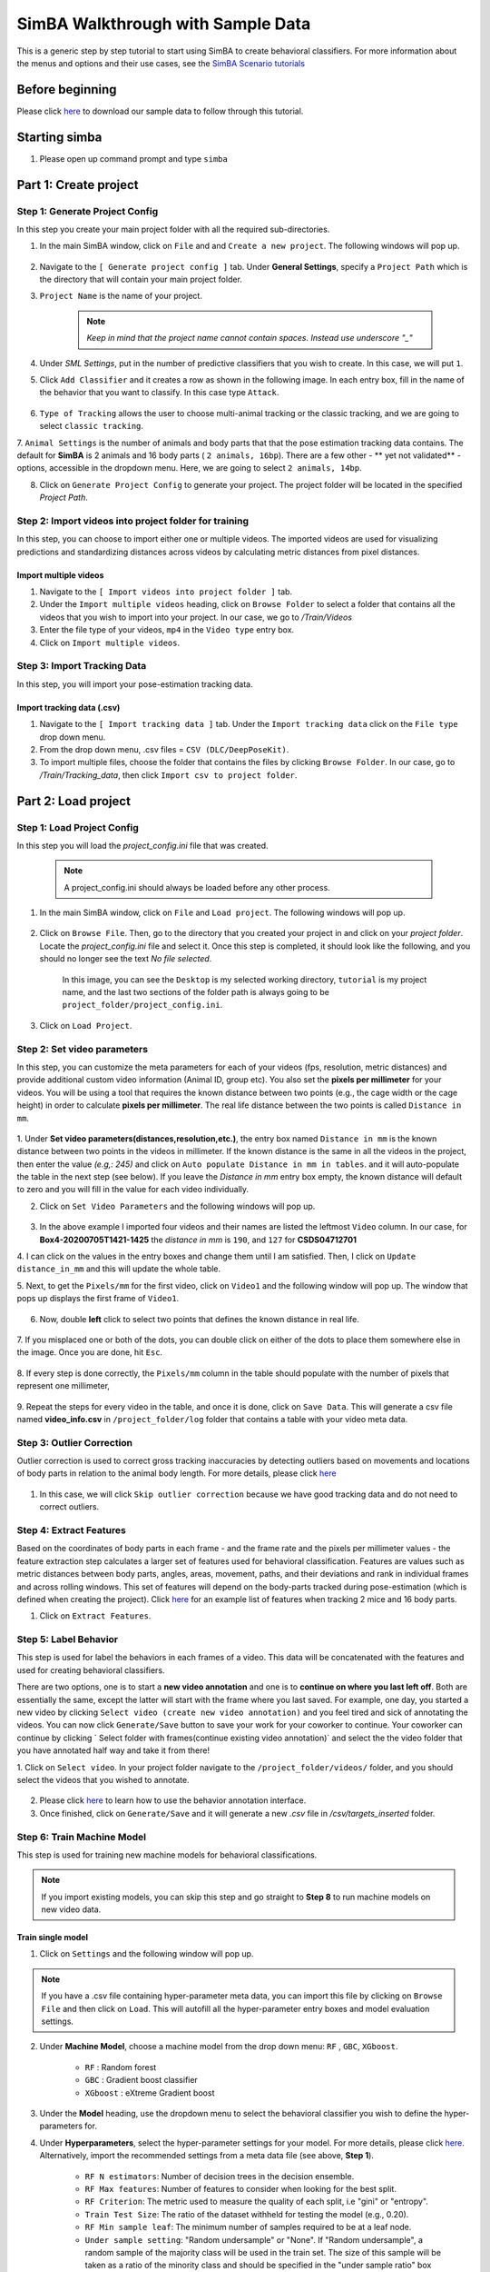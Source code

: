 ======================
SimBA Walkthrough with Sample Data
======================

This is a generic step by step tutorial to start using SimBA to create behavioral classifiers. For more information
about the menus and options and their use cases, see the
`SimBA Scenario tutorials <https://github.com/sgoldenlab/simba#scenario-tutorials>`_

Before beginning
================
Please click `here <https://osf.io/dg385/>`_ to download our sample data to follow through this tutorial.

Starting simba
===============

1. Please open up command prompt and type ``simba``


Part 1: Create project
=====================

Step 1: Generate Project Config
********************************

In this step you create your main project folder with all the required sub-directories.

1. In the main SimBA window, click on ``File`` and and ``Create a new project``. The following windows will pop up.

    .. image:: /images/createproject.PNG

2. Navigate to the ``[ Generate project config ]`` tab. Under **General Settings**, specify a ``Project Path`` which is the directory that will contain your main project folder.

3. ``Project Name`` is the name of your project.

    .. note::
            *Keep in mind that the project name cannot contain spaces. Instead use underscore "_"*

4. Under `SML Settings`, put in the number of predictive classifiers that you wish to create. In this case, we will put ``1``.

5. Click ``Add Classifier`` and it creates a row as shown in the following image. In each entry box, fill in the name of the behavior that you want to classify. In this case type ``Attack``.

    .. image:: /images/classifier1.PNG


6. ``Type of Tracking`` allows the user to choose multi-animal tracking or the classic tracking, and we are going to select ``classic tracking``.

7. ``Animal Settings`` is the number of animals and body parts that that the pose estimation tracking data contains.
The default for **SimBA** is 2 animals and 16 body parts ( ``2 animals, 16bp``). There are a few other - ** yet not validated** - options, accessible in the dropdown menu.
Here, we are going to select ``2 animals, 14bp``.

8. Click on ``Generate Project Config`` to generate your project. The project folder will be located in the specified *Project Path*.

Step 2: Import videos into project folder for training
*******************************************

In this step, you can choose to import either one or multiple videos. The imported videos are used for visualizing
predictions and standardizing distances across videos by calculating metric distances from pixel distances.

    .. image:: /images/Import_videos.PNG

Import multiple videos
#########################

1. Navigate to the ``[ Import videos into project folder ]`` tab.

2. Under the ``Import multiple videos`` heading, click on ``Browse Folder`` to select a folder that contains all the videos that you wish to import into your project. In our case, we go to */Train/Videos*

3. Enter the file type of your videos, ``mp4`` in the ``Video type`` entry box.

4. Click on ``Import multiple videos``.


Step 3: Import Tracking Data
*****************************

In this step, you will import your pose-estimation tracking data.

    .. image:: /images/importcsv.PNG

Import tracking data (.csv)
###########################

1. Navigate to the ``[ Import tracking data ]`` tab. Under the ``Import tracking data`` click on the ``File type`` drop down menu.

2. From the drop down menu, .csv files = ``CSV (DLC/DeepPoseKit)``.

3. To import multiple files, choose the folder that contains the files by clicking ``Browse Folder``. In our case, go to */Train/Tracking_data*, then click ``Import csv to project folder``.


Part 2: Load project
=====================

Step 1: Load Project Config
****************************

In this step you will load the *project_config.ini* file that was created.

    .. Note::
        A project_config.ini should always be loaded before any other process.

1. In the main SimBA window, click on ``File`` and ``Load project``. The following windows will pop up.


    .. image:: /images/loadprojectini.PNG


2. Click on ``Browse File``. Then, go to the directory that you created your project in and click on your *project folder*. Locate the *project_config.ini* file and select it. Once this step is completed, it should look like the following, and you should no longer see the text *No file selected*.


    .. image:: /images/loadedprojectini.PNG


    In this image, you can see the ``Desktop`` is my selected working directory, ``tutorial`` is my project name, and the last two sections of the folder path is always going to be ``project_folder/project_config.ini``.

3. Click on ``Load Project``.


Step 2: Set video parameters
*****************************

In this step, you can customize the meta parameters for each of your videos (fps, resolution, metric distances) and provide additional custom video information (Animal ID, group etc). You also set the **pixels per millimeter** for your videos. You will be using a tool that requires the known distance between two points (e.g., the cage width or the cage height) in order to calculate **pixels per millimeter**. The real life distance between the two points is called ``Distance in mm``.

    .. image:: /images/setvidparameter.PNG

1. Under **Set video parameters(distances,resolution,etc.)**, the entry box named ``Distance in mm`` is the known distance
between two points in the videos in millimeter. If the known distance is the same in all the videos in the project,
then enter the value *(e.g,: 245)* and click on ``Auto populate Distance in mm in tables``.
and it will auto-populate the table in the next step (see below). If you leave the `Distance in mm` entry box empty,
the known distance will default to zero and you will fill in the value for each video individually.

2. Click on ``Set Video Parameters`` and the following windows will pop up.

    .. image:: /images/videoinfo_table.PNG

3. In the above example I imported four videos and their names are listed the leftmost ``Video`` column. In our case, for **Box4-20200705T1421-1425** the *distance in mm* is ``190``, and ``127`` for **CSDS04712701**

4. I can click on the values in the entry boxes and change them until I am satisfied. Then, I click on
``Update distance_in_mm`` and this will update the whole table.

5. Next, to get the ``Pixels/mm`` for the first video, click on ``Video1`` and the following window will pop up.
The window that pops up displays the first frame of ``Video1``.


    .. image:: /images/getcoord1.PNG

6. Now, double **left** click to select two points that defines the known distance in real life.

    .. image:: /images/getcoord2.PNG


7. If you misplaced one or both of the dots, you can double click on either of the dots to place them somewhere else in
the image. Once you are done, hit ``Esc``.


    .. image:: /images/getcoord.gif


8. If every step is done correctly, the ``Pixels/mm`` column in the table should populate with the number of pixels
that represent one millimeter,

    .. image:: /images/videoinfo_table2.PNG


9. Repeat the steps for every video in the table, and once it is done, click on ``Save Data``.
This will generate a csv file named **video_info.csv** in ``/project_folder/log`` folder that contains a table with your video meta data.

Step 3: Outlier Correction
***************************

Outlier correction is used to correct gross tracking inaccuracies by detecting outliers based on movements and locations
of body parts in relation to the animal body length. For more details, please click `here <https://github.com/sgoldenlab/simba/blob/master/misc/Outlier_settings.pdf>`_

    .. image:: /images/outliercorrection.PNG

1. In this case, we will click ``Skip outlier correction`` because we have good tracking data and do not need to correct outliers.

Step 4: Extract Features
************************

Based on the coordinates of body parts in each frame - and the frame rate and the pixels per millimeter values - the feature extraction step calculates a larger set of features used for behavioral classification. Features are values such as metric distances between body parts, angles, areas, movement, paths, and their deviations and rank in individual frames and across rolling windows. This set of features will depend on the body-parts tracked during pose-estimation (which is defined when creating the project). Click `here <https://github.com/sgoldenlab/simba/blob/master/misc/Feature_description.csv>`_ for an example list of features when tracking 2 mice and 16 body parts.

1. Click on ``Extract Features``.

Step 5: Label Behavior
************************

This step is used for label the behaviors in each frames of a video. This data will be concatenated with the features and used for creating behavioral classifiers. 

There are two options, one is to start a **new video annotation** and one is to **continue on where you last left off**.
Both are essentially the same, except the latter will start with the frame where you last saved.
For example, one day, you started a new video by clicking ``Select video (create new video annotation)``
and you feel tired and sick of annotating the videos. You can now click ``Generate/Save`` button to save your work for your coworker to continue.
Your coworker can continue by clicking ` Select folder with frames(continue existing video annotation)`
and select the the video folder that you have annotated half way and take it from there!


1. Click on ``Select video``. In your project folder navigate to the ``/project_folder/videos/`` folder,
and you should select the videos that you wished to annotate.


    .. image:: /images/labelbe.PNG


2. Please click `here <./tutorials/b_annotation.html>`_ to learn how to use the behavior annotation interface.

3. Once finished, click on ``Generate/Save`` and it will generate a new *.csv* file in */csv/targets_inserted* folder.

Step 6: Train Machine Model
****************************

This step is used for training new machine models for behavioral classifications. 

.. note::
    If you import existing models, you can skip this step and go straight to **Step 8** to run machine models on new video data.

Train single model
###################

1. Click on ``Settings`` and the following window will pop up.

    .. image:: /images/machinemodelsettings.PNG


.. note::
    If you have a .csv file containing hyper-parameter meta data, you can import this file by clicking on ``Browse File``
    and then click on ``Load``. This will autofill all the hyper-parameter entry boxes and model evaluation settings.

2. Under **Machine Model**, choose a machine model from the drop down menu: ``RF`` , ``GBC``, ``XGboost``.

    - ``RF``        : Random forest

    - ``GBC``       : Gradient boost classifier

    - ``XGboost``   : eXtreme Gradient boost

3. Under the **Model** heading, use the dropdown menu to select the behavioral classifier you wish to define the hyper-parameters for.

4. Under **Hyperparameters**, select the hyper-parameter settings for your model. For more details, please click `here <https://scikit-learn.org/stable/modules/generated/sklearn.ensemble.RandomForestClassifier.html>`_. Alternatively, import the recommended settings from a meta data file (see above, **Step 1**).

    - ``RF N estimators``: Number of decision trees in the decision ensemble.

    - ``RF Max features``: Number of features to consider when looking for the best split.

    - ``RF Criterion``: The metric used to measure the quality of each split, i.e "gini" or "entropy".

    - ``Train Test Size``: The ratio of the dataset withheld for testing the model (e.g., 0.20).

    - ``RF Min sample leaf``: The minimum number of samples required to be at a leaf node.

    - ``Under sample setting``: "Random undersample" or "None". If "Random undersample", a random sample of the majority class will be used in the train set. The size of this sample will be taken as a ratio of the minority class and should be specified in the "under sample ratio" box below. For more information, click `here <https://imbalanced-learn.readthedocs.io/en/stable/generated/imblearn.under_sampling.RandomUnderSampler.html>`_

    - ``Under sample ratio``: The ratio of samples of the majority class to the minority class in the training data set. Applied only if "Under sample setting" is set to "Random undersample". Ignored if "Under sample setting" is set to "None" or NaN.

    - ``Over sample setting``: "SMOTE", "SMOTEEN" or "None". If "SMOTE" or "SMOTEEN", synthetic data will be generated in the minority class based on k-means to balance the two classes. For more details, click `here <https://imbalanced-learn.readthedocs.io/en/stable/generated/imblearn.over_sampling.SMOTE.html>`_. Alternatively, import recommended settings from a meta data file (see **Step 1**).

    - ``Over sample ratio``: The desired ratio of the number of samples in the minority class over the number of samples in the majority class after over sampling.


5. Under **Model Evaluation Settings**.

- ``Generate RF model meta data file``: Generates a .csv file listing the hyper-parameter settings used when creating the model. The generated meta file can be used to create further models by importing it in the **Load Settings** menu (see above, **Step 1**).

- ``Generate Example Decision Tree``: Saves a visualization of a random decision tree in .pdf and .dot formats. Requires `graphviz <https://graphviz.gitlab.io/>`_. For more information, click `here <https://chrisalbon.com/machine_learning/trees_and_forests/visualize_a_decision_tree/>`_

- ``Generate Classification Report``: Saves a classification report truth table in .png format. Depends on `yellowbrick <www.scikit-yb.org/>`_. For more information, click `here <http://www.scikit-yb.org/zh/latest/api/classifier/classification_report.html>`_

- ``Generate Features Importance Log``: Creates a .csv file that lists the importance's `gini importances <https://scikit-learn.org/stable/auto_examples/ensemble/plot_forest_importances.html>`_ of all features for the classifier.

- ``Generate Features Importance Bar Graph``: Creates a bar chart of the top N features based on gini importances. Specify N in the ``N feature importance bars`` entry box below.

- ``N feature importance bars``: Integer defining the number of top features to be included in the bar graph (e.g., 15).

- ``Compute Feature Permutation Importance's``: Creates a .csv file listing the importance's (permutation importance's) of all features for the classifier. For more details, please click `here <https://eli5.readthedocs.io/en/latest/blackbox/permutation_importance.html>`_. **Note:** Calculating permutation importance's is computationally expensive and takes a long time.

- ``Generate Sklearn Learning Curve``: Creates a .csv file listing the f1 score at different test data sizes. For more details, please click `here <https://scikit-learn.org/stable/auto_examples/model_selection/plot_learning_curve.html>`_. This is useful for estimating the benefit of annotating further data.

- ``LearningCurve shuffle K splits``: Number of cross validations applied at each test data size in the learning curve.

- ``LearningCurve shuffle Data splits``: Number of test data sizes in the learning curve.

- ``Generate Precision Recall Curves``: Creates a .csv file listing precision at different recall values. This is useful for titration of the false positive vs. false negative classifications of the models.

6. Click on the ``Save settings into global environment`` button to save your settings into the *project_config.ini* file and use the settings to train a single model.

7. Alternatively, click on the ``Save settings for specific model`` button to save the settings for one model. To generate multiple models - for either multiple different behaviors and/or using multiple different hyper-parameters - re-define the Machine model settings and click on ``Save settings for specific model`` again. Each time the ``Save settings for specific model`` is clicked, a new config file is generated in the */project_folder/configs* folder. In the next step (see below), a model for each config file will be created if pressing the **Train multiple models, one for each saved settings** button.

8. If training a single model, click on ``Train Model``.

Optional step before running machine model on new data
##########################################################

The user can validate each model *( saved in .sav format)* file. In this validation step the user specifies the path to
a previously created model in .sav file format, and a .csv file containing the features extracted from a video. This process
will (i) run the classifications on the video, and (ii) create a video with the predictions overlaid together with a gantt plot showing predicted behavioral bouts.
Click `here <https://youtu.be/UOLSj7DGKRo>`_ for an example validation video.

1. Click ``Browse File`` and select the *project_config.ini* file and click ``Load Project``.

2. Under **[Run machine model]** tab --> **validate Model on Single Video**, select your features file (.csv). It should be located in ``project_folder/csv/features_extracted``.

    .. image:: /images/validatemodel_graph1.PNG

3. Under ``Select model file``, click on ``Browse File`` to select a model *(.sav file)*.

4. Click on  ``Run Model``.

5. Once, it is completed, it should print *"Predictions generated."*, now you can click on ``Generate plot``. A graph window and a frame window will pop up.

    - ``Graph window``: model prediction probability versus frame numbers will be plot. The graph is interactive, click on the graph and the frame window will display the selected frames.

    - ``Frame window``: Frames of the chosen video with controls.

    .. image:: /images/validategraph1.PNG

7. Click on the points on the graph and picture displayed on the other window will jump to the corresponding frame. There will be a red line to show the points that you have clicked.

    .. image:: /images/validategraph2.PNG

8. Once it jumps to the desired frame, you can navigate through the frames to determine if the behavior is present. This step is to find the optimal threshold to validate your model.

    .. image:: /images/validategraph.gif

9. Once the threshold is determined, enter the threshold into the ``Discrimination threshold`` entry box and the desire minimum behavior bouth length into the ``Minimum behavior bout lenght(ms)`` entrybox.

    - ``Discrimination threshold``: The level of probability required to define that the frame belongs to the target class. Accepts a float value between 0.0-1.0. For example, if set to 0.50, then all frames with a probability of containing the behavior of 0.5 or above will be classified as containing the behavior. For more information on classification threshold, click `here <https://www.scikit-yb.org/en/latest/api/classifier/threshold.html>`_

    - ``Minimum behavior bout length (ms)``: The minimum length of a classified behavioral bout. **Example**: The random forest makes the following attack predictions for 9 consecutive frames in a 50 fps video: 1,1,1,1,0,1,1,1,1. This would mean, if we don't have a minimum bout length, that the animals fought for 80ms (4 frames), took a brake for 20ms (1 frame), then fought again for another 80ms (4 frames). You may want to classify this as a single 180ms attack bout rather than two separate 80ms attack bouts. With this setting you can do this. If the minimum behavior bout length is set to 20, any interruption in the behavior that is 20ms or shorter will be removed and the behavioral sequence above will be re-classified as: 1,1,1,1,1,1,1,1,1 - and instead classified as a single 180ms attack bout.

10. Click ``Validate`` to validate your model. **Note that this step will take a long time as it will generate a lot of frames.**

Step 8: Run Machine Model
******************************

This step runs behavioral classifiers on new data. 

    .. image:: /images/runrfmodel.PNG

1.  Under the **Run Machine Model** heading, click on ``Model Selection``. The following window with the classifier names defined in the *project_config.ini* file will pop up.

    .. image:: /images/rfmodelsettings.PNG


2. Click on ``Browse File`` and select the model (*.sav*) file associated with each of the classifier names.

3. Once all the models have been chosen, click on ``Set Model`` to save the paths.

4. Fill in the ``Discrimination threshold``.

    - ``Discrimination threshold``: The level of probability required to define that the frame belongs to the target class (see above).

5. Fill in the ``Minimum behavior bout length``.

    - ``Minimum behavior bout length (ms)``:  The minimum length of a classified behavioral bout(see above).

6. Click on ``Set model(s)`` and then click on ``Run RF Model`` to run the machine model on the new data.

Step 9: Analyze Machine Results
********************************

Access this menu through the ``Load project`` menu and the ``Run machine model`` tab. This step performs summary analyses and presents descriptive statistics in .csv file format. There are three forms of summary analyses: ``Analyze``, ``Analyze distance/velocity``, and ``Analyze severity``.

    .. image:: /images/analyzemachineresult.PNG

    - ``Analyze``: This button generates descriptive statistics for each predictive classifier in the project, including the total time, the number of frames, total number of ‘bouts’, mean and median bout interval, time to first occurrence, and mean and median interval between each bout. A date-time stamped output csv file with the data is saved in the ``/project_folder/log`` folder.

    - ``Analyze distance/velocity``: This button generates descriptive statistics for mean and median movements and distances between animals. The date-time stamped output csv file with the data is saved in the ``/project_folder/log`` folder.

    - ``Analyze severity``: Calculates the ‘severity’ of each frame classified as containing attack behavior based on a user-defined scale. **Example:** the user sets a 10-point scale. One frame is predicted to contain an attack, and the total body-part movements of both animals in that frame is in the top 10% percentile of movements in the entire video. In this frame, the attack will be scored as a 10 on the 10-point scale. A date-time stamped output .csv file containing the 'severity' data is saved in the ``/project_folder/log`` folder.

    - ``Severity scale 0 -``:


Step 10: Sklearn Visualization
*******************************

These steps generate visualizations of features and machine learning classification results. This includes images and videos of the animals with prediction overlays, gantt plots, line plots, paths plots and data plots. In this step the different frames can also be merged into video mp4 format. 

    .. image:: /images/visualization_11_20.PNG

1. Under the **Sklearn visualization** heading, check on the box and click on ``Visualize classification results``.

   - ``Generate video``: This generates a video of the classification result

   - ``Generate frame``: This generates frames(images) of the classification result

    .. note::
        Generate frames are required if you want to merge frames into videos in the future.

This step grabs the frames of the videos in the project, and draws circles at the location of the tracked body parts, the convex hull of the animal, and prints the behavioral predictions on top of the frame. For an example, click `here <https://www.youtube.com/watch?v=7AVUWz71rG4&t=519s>`_

Step 11: Visualizations
************************

The user can also create a range of plots: **gantt plot**, **Data plot**, **Path plot**, **Distance plot**, and **Heatmap**.

    .. image:: /images/visualizations.PNG

Gantt plot
##########

Gantt plot generates gantt plots that display the length and frequencies of behavioral bouts for all the videos in the project.

    .. image:: /images/gantt_plot.gif

1. Under the **Gantt plot** heading, click on ``Generate Gantt plot`` and gantt plot frames will be generated in the ``project_folder/frames/output/gantt_plots`` folder.

Data plot
##########

Generates 'live' data plot frames for all of the videos in the project that display current distances and velocities. 

    .. image:: /images/dataplot.gif

1. Under the **Data plot** heading, click on ``Generate Data plot`` and data plot frames will be generated in the ``project_folder/frames/output/live_data_table`` folder.

Path plot
##########

Generates path plots displaying the current location of the animal trajectories, and location and severity of attack behavior, for all of the videos in the project.

    .. image:: /images/pathplot.gif

1. Under the **Path plot** heading, fill in the following user defined values.

    - ``Max Lines``: Integer specifying the max number of lines depicting the path of the animals. For example, if 100, the most recent 100 movements of animal 1 and animal 2 will be plotted as lines.

    - ``Severity Scale``: Integer specifying the scale on which to classify 'severity'. For example, if set to 10, all frames containing attack behavior will be classified from 1 to 10 (see above).

    - ``Bodyparts``: String to specify the bodyparts  tracked in the path plot. For example, if Nose_1 and Centroid_2, the nose of animal 1 and the centroid of animal 2 will be represented in the path plot.

    - ``plot_severity``: Tick this box to include color-coded circles on the path plot that signify the location and severity of attack interactions.

2. Click on ``Generate Path plot``, and path plot frames will be generated in the ``project_folder/frames/output/path_plots`` folder.

Distance plot
##########

Generates distance line plots between two body parts for all of the videos in the project.

    .. image:: /images/distance_plot.gif

1. Fill in the ``Body part 1`` and ``Body part 2``

    - ``Body part 1``: String that specifies the the bodypart of animal 1. Eg., Nose_1

    - ``Body part 2``: String that specifies the the bodypart of animal 1. Eg., Nose_2

2. Click on ``Generate Distance plot``, and the distance plot frames will be generated in the ``project_folder/frames/output/line_plot`` folder.

Heatmap
########

Generates heatmap of behavior that happened in the video.

To generate heatmaps, SimBA needs several user-defined variables:

    - ``Bin size(mm)`` : Pose-estimation coupled with supervised machine learning in SimBA gives information on the location of an event at the single pixel resolution, which is too-high of a resolution to be useful in heatmap generation. In this entry box, insert an integer value (e.g., 100) that dictates, in pixels, how big a location is. For example, if the user inserts *100*, and the video is filmed using 1000x1000 pixels, then SimBA will generate a heatmap based on 10x10 locations (each being 100x100 pixels large).

    - ``max`` (integer, or auto): How many color increments on the heatmap that should be generated. For example, if the user inputs *11*, then a 11-point scale will be created (as in the gifs above). If the user inserts auto in this entry box, then SimBA will calculate the ideal number of increments automatically for each video.

    - ``Color Palette`` : Which color pallette to use to plot the heatmap. See the gifs above for different output examples.

    - ``Target``: Which target behavior to plot in the heatmap. As the number of behavioral target events increment in a specific location, the color representing that region changes.

    - ``Bodypart``: To determine the location of the event in the video, SimBA uses a single body-part coordinate. Specify which body-part to use here.

    - ``Save last image only``: Users can either choose to generate a "heatmap video" for every video in your project. These videos contain one frame for every frame in your video. Alternative, users may want to generate a **single image** representing the final heatmap and all of the events in each video - with one png for every video in your project. If you'd like to generate single images, tick this box. If you do not tick this box, then videos will be generated (which is significantly more time-consuming).

2. Click ``Generate heatmap`` to generate heatmap of the target behavior. For more information on heatmaps based on behavioral events in SimBA - check the `tutorial for scenario 2 - visualizing machine predictions <https://github.com/sgoldenlab/simba/blob/master/docs/Scenario2.md#part-5--visualizing-machine-predictions>`_

Step 12: Merge Frames
*********************

Merge all the generated plots from the previous step into a single frame and generate a **video** as an **output**.

    .. image:: /images/mergeframes_new.PNG

    .. image:: /images/mergeplot.gif

.. note::
    All the frames must be generated in the previous step for this to work. This step combines all the frames(images) that are generated and merge them together and make a video.**

1. Check on the plot that you wish to merge together and output as a single video.

2. Under **Merge Frames**, click ``Merge Frames`` and frames with all the generated plots will be combined and saved in the ``project_folder/frames/output/merged`` folder in a video format.


